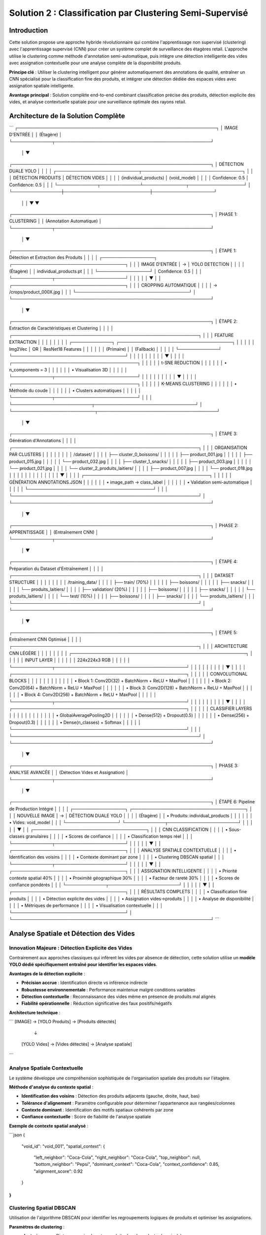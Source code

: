 Solution 2 : Classification par Clustering Semi-Supervisé
========================================================

Introduction
------------

Cette solution propose une approche hybride révolutionnaire qui combine l'apprentissage non supervisé (clustering) avec l'apprentissage supervisé (CNN) pour créer un système complet de surveillance des étagères retail. L'approche utilise le clustering comme méthode d'annotation semi-automatique, puis intègre une détection intelligente des vides avec assignation contextuelle pour une analyse complète de la disponibilité produits.

**Principe clé** : Utiliser le clustering intelligent pour générer automatiquement des annotations de qualité, entraîner un CNN spécialisé pour la classification fine des produits, et intégrer une détection dédiée des espaces vides avec assignation spatiale intelligente.

**Avantage principal** : Solution complète end-to-end combinant classification précise des produits, détection explicite des vides, et analyse contextuelle spatiale pour une surveillance optimale des rayons retail.

Architecture de la Solution Complète
------------------------------------

```
┌─────────────────────────────────────────────────────────────────┐
│                        IMAGE D'ENTRÉE                          │
│                         (Étagère)                              │
└─────────────┬───────────────────────────────────────────────────┘
              │
              ▼
┌─────────────────────────────────────────────────────────────────┐
│                    DÉTECTION DUALE YOLO                        │
│                                                                 │
│  ┌───────────────────────────┬─────────────────────────────────┐ │
│  │     DÉTECTION PRODUITS    │      DÉTECTION VIDES           │ │
│  │   (individual_products)   │      (void_model)              │ │
│  │     Confidence: 0.5       │      Confidence: 0.5           │ │
│  └─────────────┬─────────────┴──────────────┬──────────────────┘ │
└────────────────┼────────────────────────────┼────────────────────┘
                 │                            │
                 ▼                            ▼
┌─────────────────────────────────────────────────────────────────┐
│                         PHASE 1: CLUSTERING                    │
│                      (Annotation Automatique)                  │
└─────────────┬───────────────────────────────────────────────────┘
              │
              ▼
┌─────────────────────────────────────────────────────────────────┐
│  ÉTAPE 1: Détection et Extraction des Produits                │
│                                                                 │
│  ┌─────────────────┐    ┌─────────────────────────────────────┐ │
│  │ IMAGE D'ENTRÉE  │ → │        YOLO DETECTION               │ │
│  │   (Étagère)     │    │   individual_products.pt            │ │
│  └─────────────────┘    │   Confidence: 0.5                   │ │
│                         └─────────────┬───────────────────────┘ │
│                                       │                         │
│                                       ▼                         │
│                         ┌─────────────────────────────────────┐ │
│                         │      CROPPING AUTOMATIQUE          │ │
│                         │   → /crops/product_000X.jpg        │ │
│                         └─────────────────────────────────────┘ │
└─────────────────────────────────────────────────────────────────┘
              │
              ▼
┌─────────────────────────────────────────────────────────────────┐
│  ÉTAPE 2: Extraction de Caractéristiques et Clustering         │
│                                                                 │
│  ┌─────────────────────────────────────────────────────────────┐ │
│  │              FEATURE EXTRACTION                             │ │
│  │                                                             │ │
│  │  ┌─────────────┐    ┌─────────────────────────────────────┐ │ │
│  │  │   Img2Vec   │ OR │         ResNet18 Features           │ │ │
│  │  │  (Primaire) │    │          (Fallback)                 │ │ │
│  │  └─────────────┘    └─────────────────────────────────────┘ │ │
│  │                                   │                         │ │
│  │                                   ▼                         │ │
│  │              ┌─────────────────────────────────────────┐    │ │
│  │              │         t-SNE REDUCTION                 │    │ │
│  │              │    • n_components = 3                   │    │ │
│  │              │    • Visualisation 3D                   │    │ │
│  │              └─────────────┬───────────────────────────┘    │ │
│  │                            │                                │ │
│  │                            ▼                                │ │
│  │              ┌─────────────────────────────────────────┐    │ │
│  │              │         K-MEANS CLUSTERING              │    │ │
│  │              │    • Méthode du coude                   │    │ │
│  │              │    • Clusters automatiques              │    │ │
│  │              └─────────────┬───────────────────────────┘    │ │
│  └──────────────────────────┬─────────────────────────────────┘ │
└───────────────────────────┬───────────────────────────────────────┘
                            │
                            ▼
┌─────────────────────────────────────────────────────────────────┐
│  ÉTAPE 3: Génération d'Annotations                             │
│                                                                 │
│  ┌─────────────────────────────────────────────────────────────┐ │
│  │           ORGANISATION PAR CLUSTERS                         │ │
│  │                                                             │ │
│  │  /dataset/                                                  │ │
│  │  ├── cluster_0_boissons/                                    │ │
│  │  │   ├── product_001.jpg                                    │ │
│  │  │   ├── product_015.jpg                                    │ │
│  │  │   └── product_032.jpg                                    │ │
│  │  ├── cluster_1_snacks/                                      │ │
│  │  │   ├── product_003.jpg                                    │ │
│  │  │   └── product_021.jpg                                    │ │
│  │  └── cluster_2_produits_laitiers/                          │ │
│  │      ├── product_007.jpg                                    │ │
│  │      └── product_018.jpg                                    │ │
│  │                                                             │ │
│  │                           │                                 │ │
│  │                           ▼                                 │ │
│  │           ┌─────────────────────────────────────────┐       │ │
│  │           │    GÉNÉRATION ANNOTATIONS.JSON          │       │ │
│  │           │  • image_path → class_label             │       │ │
│  │           │  • Validation semi-automatique          │       │ │
│  │           └─────────────────────────────────────────┘       │ │
│  └─────────────────────────────────────────────────────────────┘ │
└─────────────────────────────────────────────────────────────────┘
              │
              ▼
┌─────────────────────────────────────────────────────────────────┐
│                     PHASE 2: APPRENTISSAGE                     │
│                    (Entraînement CNN)                          │
└─────────────┬───────────────────────────────────────────────────┘
              │
              ▼
┌─────────────────────────────────────────────────────────────────┐
│  ÉTAPE 4: Préparation du Dataset d'Entraînement               │
│                                                                 │
│  ┌─────────────────────────────────────────────────────────────┐ │
│  │                DATASET STRUCTURE                            │ │
│  │                                                             │ │
│  │  /training_data/                                            │ │
│  │  ├── train/ (70%)                                           │ │
│  │  │   ├── boissons/                                          │ │
│  │  │   ├── snacks/                                            │ │
│  │  │   └── produits_laitiers/                                 │ │
│  │  ├── validation/ (20%)                                      │ │
│  │  │   ├── boissons/                                          │ │
│  │  │   ├── snacks/                                            │ │
│  │  │   └── produits_laitiers/                                 │ │
│  │  └── test/ (10%)                                            │ │
│  │      ├── boissons/                                          │ │
│  │      ├── snacks/                                            │ │
│  │      └── produits_laitiers/                                 │ │
│  └─────────────────────────────────────────────────────────────┘ │
└─────────────────────────────────────────────────────────────────┘
              │
              ▼
┌─────────────────────────────────────────────────────────────────┐
│  ÉTAPE 5: Entraînement CNN Optimisé                           │
│                                                                 │
│  ┌─────────────────────────────────────────────────────────────┐ │
│  │              ARCHITECTURE CNN LÉGÈRE                        │ │
│  │                                                             │ │
│  │  ┌─────────────────────────────────────────────────────────┐ │ │
│  │  │                  INPUT LAYER                            │ │ │
│  │  │                224x224x3 RGB                            │ │ │
│  │  └─────────────┬───────────────────────────────────────────┘ │ │
│  │                │                                             │ │
│  │                ▼                                             │ │
│  │  ┌─────────────────────────────────────────────────────────┐ │ │
│  │  │           CONVOLUTIONAL BLOCKS                          │ │ │
│  │  │                                                         │ │ │
│  │  │  • Block 1: Conv2D(32) + BatchNorm + ReLU + MaxPool    │ │ │
│  │  │  • Block 2: Conv2D(64) + BatchNorm + ReLU + MaxPool    │ │ │
│  │  │  • Block 3: Conv2D(128) + BatchNorm + ReLU + MaxPool   │ │ │
│  │  │  • Block 4: Conv2D(256) + BatchNorm + ReLU + MaxPool   │ │ │
│  │  └─────────────┬───────────────────────────────────────────┘ │ │
│  │                │                                             │ │
│  │                ▼                                             │ │
│  │  ┌─────────────────────────────────────────────────────────┐ │ │
│  │  │           CLASSIFIER LAYERS                             │ │ │
│  │  │                                                         │ │ │
│  │  │  • GlobalAveragePooling2D                               │ │ │
│  │  │  • Dense(512) + Dropout(0.5)                           │ │ │
│  │  │  • Dense(256) + Dropout(0.3)                           │ │ │
│  │  │  • Dense(n_classes) + Softmax                          │ │ │
│  │  └─────────────────────────────────────────────────────────┘ │ │
│  └─────────────────────────────────────────────────────────────┘ │
└─────────────────────────────────────────────────────────────────┘
              │
              ▼
┌─────────────────────────────────────────────────────────────────┐
│                     PHASE 3: ANALYSE AVANCÉE                   │
│                  (Détection Vides et Assignation)             │
└─────────────┬───────────────────────────────────────────────────┘
              │
              ▼
┌─────────────────────────────────────────────────────────────────┐
│  ÉTAPE 6: Pipeline de Production Intégré                       │
│                                                                 │
│  ┌─────────────────┐    ┌─────────────────────────────────────┐ │
│  │ NOUVELLE IMAGE  │ → │      DÉTECTION DUALE YOLO           │ │
│  │   (Étagère)     │    │   • Produits: individual_products   │ │
│  │                 │    │   • Vides: void_model               │ │
│  └─────────────────┘    └─────────────┬───────────────────────┘ │
│                                       │                         │
│                                       ▼                         │
│                         ┌─────────────────────────────────────┐ │
│                         │      CNN CLASSIFICATION             │ │
│                         │    • Sous-classes granulaires       │ │
│                         │    • Scores de confiance            │ │
│                         │    • Classification temps réel      │ │
│                         └─────────────┬───────────────────────┘ │
│                                       │                         │
│                                       ▼                         │
│                         ┌─────────────────────────────────────┐ │
│                         │    ANALYSE SPATIALE CONTEXTUELLE    │ │
│                         │  • Identification des voisins       │ │
│                         │  • Contexte dominant par zone       │ │
│                         │  • Clustering DBSCAN spatial        │ │
│                         └─────────────┬───────────────────────┘ │
│                                       │                         │
│                                       ▼                         │
│                         ┌─────────────────────────────────────┐ │
│                         │     ASSIGNATION INTELLIGENTE        │ │
│                         │  • Priorité contexte spatial 40%    │ │
│                         │  • Proximité géographique 30%       │ │
│                         │  • Facteur de rareté 30%            │ │
│                         │  • Scores de confiance pondérés     │ │
│                         └─────────────┬───────────────────────┘ │
│                                       │                         │
│                                       ▼                         │
│                         ┌─────────────────────────────────────┐ │
│                         │       RÉSULTATS COMPLETS           │ │
│                         │  • Classification fine produits     │ │
│                         │  • Détection explicite des vides    │ │
│                         │  • Assignation vides→produits       │ │
│                         │  • Analyse de disponibilité         │ │
│                         │  • Métriques de performance         │ │
│                         │  • Visualisation contextuelle       │ │
│                         └─────────────────────────────────────┘ │
└─────────────────────────────────────────────────────────────────┘
```

Analyse Spatiale et Détection des Vides
---------------------------------------

Innovation Majeure : Détection Explicite des Vides
~~~~~~~~~~~~~~~~~~~~~~~~~~~~~~~~~~~~~~~~~~~~~~~~~~

Contrairement aux approches classiques qui infèrent les vides par absence de détection, cette solution utilise un **modèle YOLO dédié spécifiquement entraîné pour identifier les espaces vides**.

**Avantages de la détection explicite** :

* **Précision accrue** : Identification directe vs inférence indirecte
* **Robustesse environnementale** : Performance maintenue malgré conditions variables
* **Détection contextuelle** : Reconnaissance des vides même en présence de produits mal alignés
* **Fiabilité opérationnelle** : Réduction significative des faux positifs/négatifs

**Architecture technique** :

```
[IMAGE] → [YOLO Produits] → [Produits détectés]
         ↓
        [YOLO Vides] → [Vides détectés] → [Analyse spatiale]
```

Analyse Spatiale Contextuelle
~~~~~~~~~~~~~~~~~~~~~~~~~~~~

Le système développe une compréhension sophistiquée de l'organisation spatiale des produits sur l'étagère.

**Méthode d'analyse du contexte spatial** :

* **Identification des voisins** : Détection des produits adjacents (gauche, droite, haut, bas)
* **Tolérance d'alignement** : Paramètre configurable pour déterminer l'appartenance aux rangées/colonnes
* **Contexte dominant** : Identification des motifs spatiaux cohérents par zone
* **Confiance contextuelle** : Score de fiabilité de l'analyse spatiale

**Exemple de contexte spatial analysé** :

```json
{
  "void_id": "void_001",
  "spatial_context": {
    "left_neighbor": "Coca-Cola",
    "right_neighbor": "Coca-Cola", 
    "top_neighbor": null,
    "bottom_neighbor": "Pepsi",
    "dominant_context": "Coca-Cola",
    "context_confidence": 0.85,
    "alignment_score": 0.92
  }
}
```

Clustering Spatial DBSCAN
~~~~~~~~~~~~~~~~~~~~~~~~

Utilisation de l'algorithme DBSCAN pour identifier les regroupements logiques de produits et optimiser les assignations.

**Paramètres de clustering** :

* **clustering_eps** : Distance maximale entre produits du même cluster (en pixels)
* **min_cluster_size** : Taille minimale d'un cluster valide
* **max_assignment_distance** : Distance maximale autorisée pour l'assignation vide-produit

**Avantages du clustering spatial** :

* **Regroupement logique** : Formation de clusters physiquement cohérents
* **Optimisation des assignations** : Limitation des attributions improbables
* **Analyse de densité** : Identification des zones à forte/faible concentration

Assignation Intelligente Multi-Critères
---------------------------------------

Algorithme d'Assignation Pondéré
~~~~~~~~~~~~~~~~~~~~~~~~~~~~~~~

Le système utilise un modèle de scoring multi-factoriel pour assigner intelligemment chaque vide détecté au produit manquant le plus probable.

**Facteurs de pondération** :

1. **Contexte spatial (40%)** : Priorité maximale basée sur l'analyse des voisins
2. **Proximité géographique (30%)** : Distance euclidienne entre vide et produits
3. **Facteur de rareté (30%)** : Compensation pour les produits sous-représentés

**Formule de calcul** :

```
Score_Assignment = (
    Contexte_Spatial × 0.4 +
    Proximité_Inverse × 0.3 +
    Facteur_Rareté × 0.3
) × Confiance_Détection
```

Méthodes de Calcul des Scores
~~~~~~~~~~~~~~~~~~~~~~~~~~~~

**Score de contexte spatial** :

* Analyse des produits environnants immédiats
* Détection des motifs de placement répétitifs
* Évaluation de la cohérence contextuelle

**Score de proximité géographique** :

* Calcul de distance euclidienne normalisée
* Pondération inverse de la distance
* Limitation par distance maximale d'assignation

**Facteur de rareté** :

* Analyse de la distribution des produits détectés
* Boost pour les produits peu représentés
* Équilibrage de la représentation par catégorie

Pipeline de Production Intégré
------------------------------

Architecture Modulaire
~~~~~~~~~~~~~~~~~~~~

Le système en production combine tous les composants dans un pipeline optimisé pour la performance et la précision.

**Composants principaux** :

* **YOLOCNNPipeline** : Orchestrateur principal du processus
* **SpatialAnalyzer** : Module d'analyse contextuelle
* **VoidAssignmentEngine** : Moteur d'assignation intelligente
* **ReportGenerator** : Générateur de rapports et visualisations

**Configuration type** :

```python
pipeline = EnhancedRetailPipeline(
    yolo_product_model='individual_products.pt',
    yolo_void_model='void_detection.pt', 
    cnn_model='best_lightweight_cnn.pth',
    class_names=['Coca-Cola', 'Pepsi', 'Sprite', ...],
    spatial_config={
        'neighbor_tolerance': 50,
        'clustering_eps': 100,
        'max_assignment_distance': 200
    }
)
```

Génération de Rapports Avancés
~~~~~~~~~~~~~~~~~~~~~~~~~~~~~

**Métriques de performance** :

* Nombre total de produits détectés par sous-classe
* Identification et localisation des vides
* Assignations vide-produit avec scores de confiance
* Taux de disponibilité par catégorie de produits
* Analyse de conformité au planogramme

**Visualisation contextuelle** :

* Boîtes englobantes colorées par sous-classe
* Labels informatifs avec scores de confiance multiples
* Assignations vides affichées graphiquement
* Interface de validation intuitive

**Exemple de sortie visuelle** :

```
[PRODUIT: Coca-Cola | YOLO: 0.92 | CNN: 0.87]
[VIDE → Pepsi assigné | Confiance: 0.78 | Contexte: 0.85]
[PRODUIT: Sprite | YOLO: 0.89 | CNN: 0.91]
```

Génération d'Annotations Semi-Automatiques
------------------------------------------

Organisation Hiérarchique des Données
~~~~~~~~~~~~~~~~~~~~~~~~~~~~~~~~~~~~

Le système organise automatiquement les produits détectés selon leur appartenance aux clusters identifiés.

**Structure de données générée** :

```
dataset_clustered/
├── cluster_0_boissons_gazeuses/
│   ├── coca_cola_001.jpg
│   ├── pepsi_002.jpg
│   └── sprite_003.jpg
├── cluster_1_eaux_minerales/
│   ├── evian_004.jpg
│   ├── vittel_005.jpg
│   └── perrier_006.jpg
├── cluster_2_jus_fruits/
│   ├── tropicana_007.jpg
│   └── minute_maid_008.jpg
└── metadata/
    ├── cluster_analysis.json
    ├── confidence_scores.json
    └── visual_similarity.json
```

Validation et Raffinement
~~~~~~~~~~~~~~~~~~~~~~~~~

**Processus de validation** :

1. **Analyse de cohérence** : Vérification de la similarité visuelle intra-cluster
2. **Détection d'outliers** : Identification des produits mal classés
3. **Validation manuelle selective** : Contrôle sur échantillon représentatif
4. **Correction itérative** : Ajustement des clusters problématiques

**Métriques de qualité** :

* Score de silhouette moyen > 0.6
* Cohérence visuelle intra-cluster > 80%
* Taux de validation manuelle < 10%

Fichier d'Annotations Automatique
~~~~~~~~~~~~~~~~~~~~~~~~~~~~~~~~~

Le système génère automatiquement un fichier d'annotations standardisé compatible avec les frameworks d'apprentissage supervisé.

**Format JSON généré** :

```json
{
  "dataset_info": {
    "total_images": 1250,
    "num_classes": 8,
    "creation_date": "2025-06-08",
    "clustering_method": "kmeans_tsne"
  },
  "class_mapping": {
    "0": "boissons_gazeuses",
    "1": "eaux_minerales", 
    "2": "jus_fruits",
    "3": "snacks_sales",
    "4": "chocolats",
    "5": "biscuits",
    "6": "produits_laitiers",
    "7": "conserves"
  },
  "annotations": [
    {
      "image_path": "dataset/cluster_0/coca_cola_001.jpg",
      "class_id": 0,
      "class_name": "boissons_gazeuses",
      "confidence_clustering": 0.89,
      "cluster_purity": 0.94
    }
  ]
}
```

Architecture CNN Optimisée
--------------------------

Conception du Modèle
~~~~~~~~~~~~~~~~~~~

Le CNN est spécialement conçu pour être léger et efficace tout en maintenant une précision élevée sur les catégories de produits identifiées par clustering.

**Principes de conception** :

* **Légèreté** : Nombre de paramètres optimisé pour déploiement mobile
* **Efficacité** : Architecture inspirée de MobileNet avec adaptations métier
* **Spécialisation** : Optimisation pour les caractéristiques des produits retail

**Couches convolutionnelles** :

* **Blocs convolutionnels** : 4 blocs avec augmentation progressive des filtres
* **Normalisation** : BatchNormalization après chaque convolution
* **Activation** : ReLU pour éviter le problème du gradient qui disparaît
* **Pooling** : MaxPooling2D pour réduction dimensionnelle contrôlée

**Tête de classification** :

* **Global Average Pooling** : Réduction drastique des paramètres
* **Couches denses** : 512 → 256 → n_classes avec dropout progressif
* **Activation finale** : Softmax pour probabilités de classe

Stratégie d'Entraînement
~~~~~~~~~~~~~~~~~~~~~~~~

**Préparation des données** :

* **Division** : 70% entraînement, 20% validation, 10% test
* **Augmentation** : Rotation, zoom, flip horizontal pour robustesse
* **Normalisation** : Standardisation selon ImageNet

**Hyperparamètres optimisés** :

* **Learning rate** : 0.001 avec décroissance adaptative
* **Batch size** : 32 pour équilibre mémoire/convergence
* **Epochs** : 50-100 avec early stopping
* **Optimiseur** : Adam avec beta1=0.9, beta2=0.999

**Techniques de régularisation** :

* **Dropout** : 0.5 première couche dense, 0.3 seconde couche
* **L2 regularization** : Coefficient 0.001 sur les couches denses
* **Early stopping** : Patience de 10 epochs sur validation loss

Métriques de Performance
~~~~~~~~~~~~~~~~~~~~~~~

**Évaluation du modèle** :

* **Précision globale** : Objectif > 95% sur test set
* **Précision par classe** : Équilibrage des performances inter-classes
* **Matrice de confusion** : Analyse détaillée des erreurs de classification
* **Temps d'inférence** : < 50ms par image sur GPU standard

Avantages de l'Approche Hybride
-------------------------------

Efficacité du Processus d'Annotation
~~~~~~~~~~~~~~~~~~~~~~~~~~~~~~~~~~~~

**Réduction des coûts** :

* **Annotation manuelle** : Seulement 5-10% du dataset nécessite validation
* **Temps de setup** : Division par 10 du temps de préparation
* **Scalabilité** : Addition facile de nouvelles catégories de produits

**Qualité des annotations** :

* **Cohérence** : Élimination des erreurs humaines d'étiquetage
* **Objectivité** : Critères de similarité quantifiés et reproductibles
* **Traçabilité** : Scores de confiance pour chaque annotation

Performance de Classification
~~~~~~~~~~~~~~~~~~~~~~~~~~~~

**Précision améliorée** :

* **Spécialisation** : CNN entraîné spécifiquement sur l'assortiment cible
* **Données équilibrées** : Clustering naturel évite les biais de classe
* **Features pertinentes** : Apprentissage focalisé sur caractéristiques discriminantes

**Vitesse d'exécution** :

* **Inférence rapide** : CNN léger optimisé pour temps réel
* **Batch processing** : Traitement parallèle de multiples produits
* **Optimisation matérielle** : Compatible GPU/CPU selon les ressources

Applications Pratiques Avancées
-------------------------------

Surveillance Retail Complète
~~~~~~~~~~~~~~~~~~~~~~~~~~~

**Audit automatique d'assortiment avancé** :

* Vérification de la présence et de la quantité des références
* Détection proactive des ruptures de stock par zone
* Analyse de conformité au planogramme avec assignation des manquants
* Identification des produits mal placés ou en surnombre

**Surveillance concurrentielle intelligente** :

* Mapping complet de l'assortiment concurrent présent
* Analyse de la part de linéaire par marque avec détection des vides
* Évolution temporelle de l'assortiment et des disponibilités
* Détection des stratégies de placement concurrentiel

**Optimisation merchandising contextuelle** :

* Recommandations de placement basées sur l'analyse spatiale
* Identification des associations produits optimales
* Optimisation de la rotation des stocks par analyse des vides récurrents
* Prédiction des besoins de réapprovisionnement par zone

Analyse de Performance Opérationnelle
~~~~~~~~~~~~~~~~~~~~~~~~~~~~~~~~~~~~

**Métriques de disponibilité granulaires** :

* Taux de disponibilité par sous-catégorie de produits
* Analyse des patterns de rupture de stock
* Performance comparative inter-rayons
* Évolution temporelle des indicateurs de disponibilité

**Intelligence prédictive** :

* Prédiction des ruptures de stock basée sur les tendances
* Optimisation des cycles de réapprovisionnement
* Analyse prédictive des besoins par catégorie
* Alertes automatiques pour stocks critiques

Intégration Système Retail
~~~~~~~~~~~~~~~~~~~~~~~~~

**API REST complète** :

* Endpoints pour analyse d'images et récupération de résultats détaillés
* Format JSON standardisé incluant assignations et scores
* Authentification et gestion des quotas par utilisateur
* Webhooks pour notifications en temps réel

**Pipeline de traitement automatisé** :

* Traitement batch périodique avec rapports programmés
* Intégration avec systèmes de caméras de surveillance
* Export automatisé vers ERP/WMS pour réapprovisionnement
* Historisation des données pour analyse de tendances

**Interface utilisateur avancée** :

* Dashboard de visualisation en temps réel des résultats
* Outils de validation et correction des assignations
* Alertes configurables par seuils de disponibilité
* Rapports personnalisables par zone/catégorie/période

Configuration Technique Complète
--------------------------------

Environnement de Production
~~~~~~~~~~~~~~~~~~~~~~~~~~

**Architecture système recommandée** :

* **Serveur principal** : GPU NVIDIA RTX 4090 ou supérieur
* **Mémoire** : 32GB RAM minimum, 64GB pour traitement haute charge
* **Stockage** : SSD NVMe 1TB pour modèles et cache d'images
* **Réseau** : Bande passante élevée pour traitement d'images volumineuses

**Dépendances logicielles optimisées** :

```
ultralytics>=8.0.0          # YOLO v8 optimisé
torch>=2.0.0                # PyTorch avec support CUDA 11.8+
torchvision>=0.15.0         # Vision transforms optimisés
opencv-python>=4.8.0       # Computer vision avancé
scikit-learn>=1.3.0        # ML classique et clustering
numpy>=1.24.0               # Calculs vectoriels optimisés
matplotlib>=3.7.0           # Visualisations avancées
Pillow>=10.0.0              # Manipulation d'images
pandas>=2.0.0               # Analyse de données
```

Paramètres de Configuration Avancés
~~~~~~~~~~~~~~~~~~~~~~~~~~~~~~~~~~~

**Configuration complète du système** :

```json
{
  "models": {
    "yolo_products": "individual_products.pt",
    "yolo_voids": "void_detection_v2.pt",
    "cnn_classifier": "lightweight_cnn_optimized.pth"
  },
  "detection_thresholds": {
    "yolo_products_confidence": 0.5,
    "yolo_voids_confidence": 0.4,
    "cnn_classification_confidence": 0.6
  },
  "spatial_analysis": {
    "neighbor_alignment_tolerance": 50,
    "spatial_context_weight": 0.4,
    "proximity_weight": 0.3,
    "scarcity_weight": 0.3
  },
  "clustering": {
    "dbscan_eps": 100,
    "min_cluster_size": 2,
    "max_assignment_distance": 200
  },
  "performance": {
    "batch_size": 16,
    "gpu_memory_limit": 0.8,
    "max_image_size": 1920,
    "processing_timeout": 300
  }
}
```

Métriques de Performance et Monitoring
~~~~~~~~~~~~~~~~~~~~~~~~~~~~~~~~~~~~~

**KPIs techniques** :

* **Latence de traitement** : < 2 secondes par image haute résolution
* **Précision de détection** : > 95% pour produits, > 90% pour vides
* **Précision d'assignation** : > 85% de justesse contextuelle
* **Throughput** : > 30 images/minute en traitement continu

**Métriques business** :

* **Réduction des ruptures** : Diminution de 40% des ventes perdues
* **Optimisation stocks** : Amélioration de 25% de la rotation
* **Productivité audits** : Accélération 10x des contrôles manuels
* **Satisfaction client** : Amélioration de la disponibilité perçue

Évolutions et Perspectives Futures
----------------------------------

Améliorations Techniques Programmées
~~~~~~~~~~~~~~~~~~~~~~~~~~~~~~~~~~~

**Intelligence artificielle avancée** :

* **Apprentissage par renforcement** : Optimisation continue des assignations
* **Auto-apprentissage** : Adaptation automatique aux nouveaux produits
* **Fusion multi-modalités** : Intégration texte, couleurs, formes
* **Prédiction temporelle** : Anticipation des ruptures par IA

**Optimisations performance** :

* **Quantization avancée** : Réduction 50% de la taille des modèles
* **Edge computing** : Déploiement sur caméras intelligentes
* **Traitement temps réel** : Pipeline de streaming continu
* **Auto-scaling** : Adaptation dynamique aux charges variables

Extensions Fonctionnelles Planifiées
~~~~~~~~~~~~~~~~~~~~~~~~~~~~~~~~~~~

**Analyse comportementale** :

* **Tracking client** : Analyse des interactions produits-clients
* **Heatmaps d'attention** : Zones d'intérêt prioritaires
* **Patterns d'achat** : Corrélation disponibilité-ventes
* **Optimisation layout** : Recommandations de réagencement

**Intégration écosystème** :

* **IoT sensors** : Fusion avec capteurs de poids/température
* **Blockchain** : Traçabilité complète de la chaîne d'approvisionnement
* **Réalité augmentée** : Interface AR pour le personnel de rayon
* **Analytics prédictives** : Modèles de prévision de demande intégrés

Cette solution hybride représente l'état de l'art en matière de surveillance automatisée des rayons retail. Elle combine la puissance de l'apprentissage automatique, l'intelligence spatiale et l'analyse contextuelle pour offrir une solution complète de gestion des stocks et d'optimisation de la disponibilité produits. L'approche modulaire et extensible garantit son évolutivité face aux défis futurs du retail moderne.

Configuration et Déploiement
----------------------------

Environnement Technique
~~~~~~~~~~~~~~~~~~~~~~

**Dépendances système** :

* Python 3.8+ avec librairies ML standard
* PyTorch ou TensorFlow selon préférence
* OpenCV pour traitement d'images
* Scikit-learn pour clustering et métriques

**Ressources recommandées** :

* **GPU** : NVIDIA RTX 3060 ou supérieur pour entraînement
* **RAM** : 16GB minimum, 32GB recommandé
* **Stockage** : SSD 500GB pour datasets et modèles
* **CPU** : Processeur multi-core pour preprocessing

Paramètres Configurables
~~~~~~~~~~~~~~~~~~~~~~~~

**Configuration clustering** :

* Seuil de confiance YOLO : 0.3-0.7 selon qualité images
* Nombre max de clusters : 5-20 selon assortiment
* Perplexité t-SNE : 5-50 selon taille dataset

**Configuration CNN** :

* Architecture : Nombre de couches et filtres adaptables
* Augmentation de données : Intensité des transformations
* Hyperparamètres : Learning rate, batch size, regularization

Métriques de Suivi
~~~~~~~~~~~~~~~~~

**Phase clustering** :

* Score de silhouette des clusters
* Pureté intra-cluster (cohérence visuelle)
* Taux de validation manuelle nécessaire

**Phase entraînement** :

* Courbes de loss et accuracy
* Métriques par classe (precision, recall, F1-score)
* Temps de convergence et stability

**Phase production** :

* Latence d'inférence moyenne
* Précision en conditions réelles
* Taux de faux positifs/négatifs

Perspectives d'Évolution
-----------------------

Améliorations Techniques
~~~~~~~~~~~~~~~~~~~~~~~

**Auto-amélioration** :

* Feedback loop pour réentraînement périodique
* Active learning pour identifier les cas difficiles
* Adaptation continue aux nouveaux produits

**Optimisations performance** :

* Quantization des modèles pour déploiement edge
* Pruning des connexions non-critiques
* Techniques de distillation de connaissance

**Robustesse** :

* Augmentation de données adaptée au domaine retail
* Techniques d'adversarial training
* Gestion des conditions d'éclairage variables

Extensions Fonctionnelles
~~~~~~~~~~~~~~~~~~~~~~~~

**Multi-modalité** :

* Intégration des informations textuelles (codes-barres, prix)
* Analyse des couleurs et formes géométriques
* Fusion avec données contextuelles (saison, promotion)

**Intelligence contextuelle** :

* Apprentissage des associations de produits
* Prédiction des ruptures de stock
* Recommandations de réassort intelligent

Cette solution hybride représente une avancée significative dans l'automatisation de l'annotation et de la classification des produits retail. Elle combine le meilleur des deux mondes : l'efficacité de l'apprentissage non supervisé pour l'annotation et la précision de l'apprentissage supervisé pour la classification en production.
